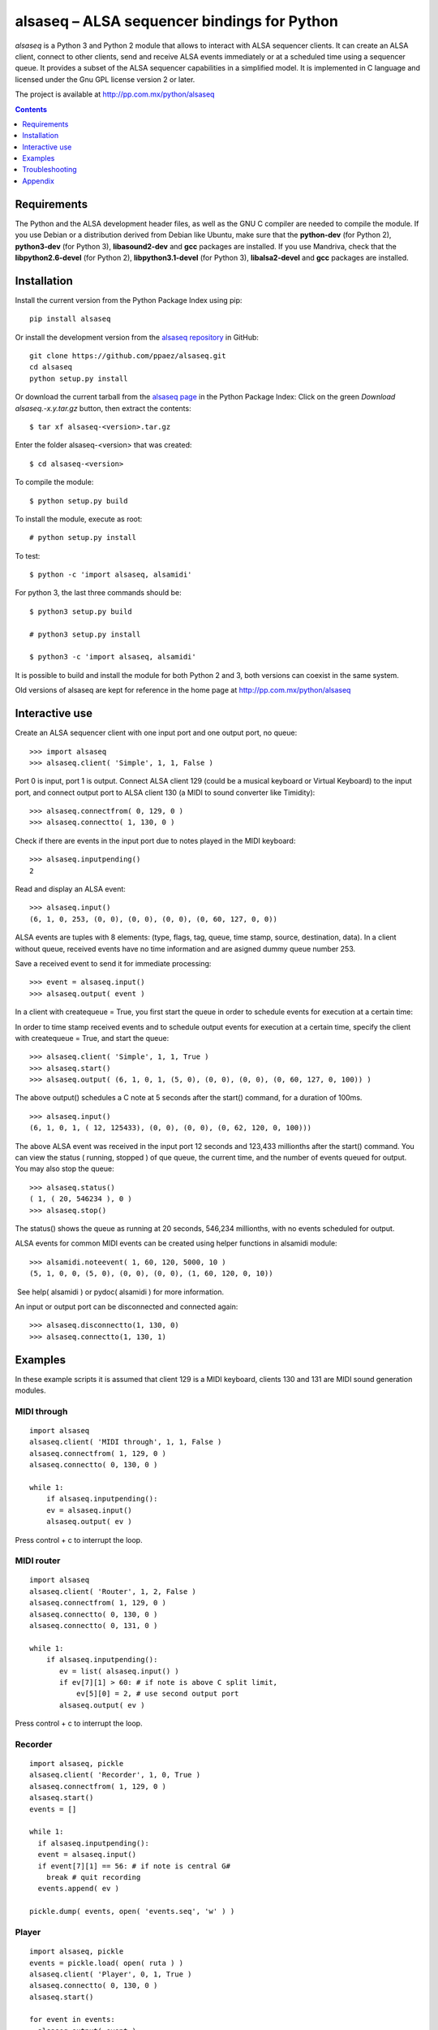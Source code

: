 ..    project.rst
..
..    Copyright (c) 2009 Patricio Paez <pp@pp.com.mx>
..
..    This program is free software; you can redistribute it and/or modify
..    it under the terms of the GNU General Public License as published by
..    the Free Software Foundation; either version 2 of the License, or
..    (at your option) any later version.
..
..    This program is distributed in the hope that it will be useful,
..    but WITHOUT ANY WARRANTY; without even the implied warranty of
..    MERCHANTABILITY or FITNESS FOR A PARTICULAR PURPOSE.  See the
..    GNU General Public License for more details.
..
..    You should have received a copy of the GNU General Public License
..    along with this program.  If not, see <http://www.gnu.org/licenses/>

alsaseq – ALSA sequencer bindings for Python 
============================================

*alsaseq* is a Python 3 and Python 2 module that allows to interact with ALSA
sequencer clients. It can create an ALSA client, connect to other
clients, send and receive ALSA events immediately or at a scheduled
time using a sequencer queue. It provides a subset of the ALSA
sequencer capabilities in a simplified model. It is implemented in
C language and licensed under the Gnu GPL license version 2 or
later.

The project is available at http://pp.com.mx/python/alsaseq

.. Contents::
   :depth: 1

Requirements
~~~~~~~~~~~~

The Python and the ALSA development header files, as well as the GNU C compiler
are needed to compile the module. If you use Debian or a distribution derived
from Debian like Ubuntu, make sure that the **python-dev** (for Python 2),
**python3-dev** (for Python 3), **libasound2-dev** and **gcc** packages are
installed. If you use Mandriva, check that the **libpython2.6-devel** (for Python 2),
**libpython3.1-devel** (for Python 3),  **libalsa2-devel** and **gcc** packages
are installed.


Installation
~~~~~~~~~~~~

Install the current version from the Python Package Index using pip::

  pip install alsaseq

Or install the development version from the `alsaseq repository`__
in GitHub::

  git clone https://github.com/ppaez/alsaseq.git
  cd alsaseq
  python setup.py install

.. __: https://github.com/ppaez/alsaseq

Or download the current tarball from the `alsaseq page`__ in the
Python Package Index:  Click on the green *Download
alsaseq.-x.y.tar.gz* button, then extract the contents::

 $ tar xf alsaseq-<version>.tar.gz 

Enter the folder alsaseq-<version> that was created::

 $ cd alsaseq-<version> 

To compile the module::

 $ python setup.py build

To install the module, execute as root:: 
 
 # python setup.py install

To test::

 $ python -c 'import alsaseq, alsamidi'

For python 3, the last three commands should be::

 $ python3 setup.py build

 # python3 setup.py install

 $ python3 -c 'import alsaseq, alsamidi'

It is possible to build and install the module for both Python 2 and 3, both
versions can coexist in the same system.

.. __: https://pypi.python.org/pypi/alsaseq

Old versions of alsaseq are kept for reference in the home page at
http://pp.com.mx/python/alsaseq


Interactive use
~~~~~~~~~~~~~~~

Create an ALSA sequencer client with one input port and one output
port, no queue::

 >>> import alsaseq 
 >>> alsaseq.client( 'Simple', 1, 1, False ) 

Port 0 is input, port 1 is output. Connect ALSA client 129 (could
be a musical keyboard or Virtual Keyboard) to the input port, and
connect output port to ALSA client 130 (a MIDI to sound converter
like Timidity)::

 >>> alsaseq.connectfrom( 0, 129, 0 ) 
 >>> alsaseq.connectto( 1, 130, 0 )

Check if there are events in the input port due to notes played in
the MIDI keyboard::

 >>> alsaseq.inputpending()
 2 

Read and display an ALSA event::

 >>> alsaseq.input() 
 (6, 1, 0, 253, (0, 0), (0, 0), (0, 0), (0, 60, 127, 0, 0))

ALSA events are tuples with 8 elements: (type, flags, tag, queue,
time stamp, source, destination, data). In a client without queue,
received events have no time information and are asigned dummy
queue number 253.

Save a received event to send it for immediate processing::

 >>> event = alsaseq.input()
 >>> alsaseq.output( event )

In a client with createqueue = True, you first start the queue in
order to schedule events for execution at a certain time: 

In order to time stamp received events and to schedule output
events for execution at a certain time, specify the client with
createqueue = True, and start the queue::

 >>> alsaseq.client( 'Simple', 1, 1, True )
 >>> alsaseq.start() 
 >>> alsaseq.output( (6, 1, 0, 1, (5, 0), (0, 0), (0, 0), (0, 60, 127, 0, 100)) ) 

The above output() schedules a C note at 5 seconds after the
start() command, for a duration of 100ms.
::

    >>> alsaseq.input() 
    (6, 1, 0, 1, ( 12, 125433), (0, 0), (0, 0), (0, 62, 120, 0, 100))) 

The above ALSA event was received in the input port 12 seconds and
123,433 millionths after the start() command. You can view the
status ( running, stopped ) of que queue, the current time, and the
number of events queued for output. You may also stop the queue::

 >>> alsaseq.status() 
 ( 1, ( 20, 546234 ), 0 ) 
 >>> alsaseq.stop() 

The status() shows the queue as running at 20 seconds, 546,234
millionths, with no events scheduled for output. 

ALSA events for common MIDI events can be created using helper
functions in alsamidi module::

 >>> alsamidi.noteevent( 1, 60, 120, 5000, 10 )
 (5, 1, 0, 0, (5, 0), (0, 0), (0, 0), (1, 60, 120, 0, 10))

 See help( alsamidi ) or pydoc( alsamidi ) for more information. 

An input or output port can be disconnected and connected again::

 >>> alsaseq.disconnectto(1, 130, 0)
 >>> alsaseq.connectto(1, 130, 1)

Examples
~~~~~~~~

In these example scripts it is assumed that client 129 is a MIDI
keyboard, clients 130 and 131 are MIDI sound generation modules. 

MIDI through
^^^^^^^^^^^^
::

    import alsaseq 
    alsaseq.client( 'MIDI through', 1, 1, False ) 
    alsaseq.connectfrom( 1, 129, 0 ) 
    alsaseq.connectto( 0, 130, 0 ) 

    while 1: 
        if alsaseq.inputpending():
        ev = alsaseq.input()
        alsaseq.output( ev )

Press control + c to interrupt the loop. 

MIDI router
^^^^^^^^^^^
::

    import alsaseq 
    alsaseq.client( 'Router', 1, 2, False ) 
    alsaseq.connectfrom( 1, 129, 0 ) 
    alsaseq.connectto( 0, 130, 0 ) 
    alsaseq.connectto( 0, 131, 0 ) 

    while 1: 
        if alsaseq.inputpending():
           ev = list( alsaseq.input() )
           if ev[7][1] > 60: # if note is above C split limit,
               ev[5][0] = 2, # use second output port
           alsaseq.output( ev )
 
Press control + c to interrupt the loop. 

Recorder
^^^^^^^^
::

    import alsaseq, pickle 
    alsaseq.client( 'Recorder', 1, 0, True ) 
    alsaseq.connectfrom( 1, 129, 0 ) 
    alsaseq.start() 
    events = []

    while 1: 
      if alsaseq.inputpending():
      event = alsaseq.input()
      if event[7][1] == 56: # if note is central G#
        break # quit recording
      events.append( ev )

    pickle.dump( events, open( 'events.seq', 'w' ) ) 

Player
^^^^^^
::

    import alsaseq, pickle 
    events = pickle.load( open( ruta ) ) 
    alsaseq.client( 'Player', 0, 1, True ) 
    alsaseq.connectto( 0, 130, 0 ) 
    alsaseq.start()

    for event in events:
      alsaseq.output( event )


Troubleshooting
~~~~~~~~~~~~~~~

Module not initialized
^^^^^^^^^^^^^^^^^^^^^^

Many of the functions will fail if the module is not initialized::

  >>> import alsaseq
  >>> alsaseq.fd()
  Traceback (most recent call last):
    File "<stdin>", line 1, in <module>
  RuntimeError: Must initialize module with alsaseq.client() before using it
  >>>

Call `alsaseq.client()` to solve this::

  >>> alsaseq.client('Simple', 1, 1, True)
  >>> alsaseq.fd()
  3

Appendix
~~~~~~~~

Manually build and install
^^^^^^^^^^^^^^^^^^^^^^^^^^

This is just provided for informational purposes, in case the setup.py
does not work or just for fun.  The following commands assume that Python 2.6
or Python 3.1 are installed; adjust the paths if a different version is used.

To compile the module::

 $ gcc -shared -Wall -I /usr/include/python2.6 -lasound -o alsaseq.so alsaseq.c

To install the module, copy the **alsaseq.so**, **alsamidi.py** and 
**midiinstruments.py** files to
/usr/local/lib/python2.6 as root::

 # install alsaseq.so alsamidi.py midiinstruments.py /usr/local/lib/python2.6/site-packages

For Python 3::

 $ gcc -shared -I /usr/include/python3.1 -lasound -o alsaseq.so alsaseq.c

 # install alsaseq.so alsamidi.py midiinstruments.py /usr/local/lib/python3.1/site-packages

Recommendations about MIDI software and hardware
^^^^^^^^^^^^^^^^^^^^^^^^^^^^^^^^^^^^^^^^^^^^^^^^

To hear notes played by the ALSA sequencer while being controlled
by alsaseq,
you will need a software sound renderer like Timidity, which you
can install from the **timidity** package in most distributions.
To input notes to the ALSA sequencer and read them with alsaseq
you may use a virtual keyboard like **vkeybd**, available from
a package with the same name.

If you have a MIDI keyboard or piano and/or a hardware MIDI sound
module, you may connect them to your PC using a *USB-to-MIDI interface*.
I use the **MIDI 1x1**  from *E-EMU* and the **MIDIsport UNO**
from *M-AUDIO* which work fine.


.. |date| date::
.. |time| date:: %H:%M

Document generated on |date| at |time| CST.

